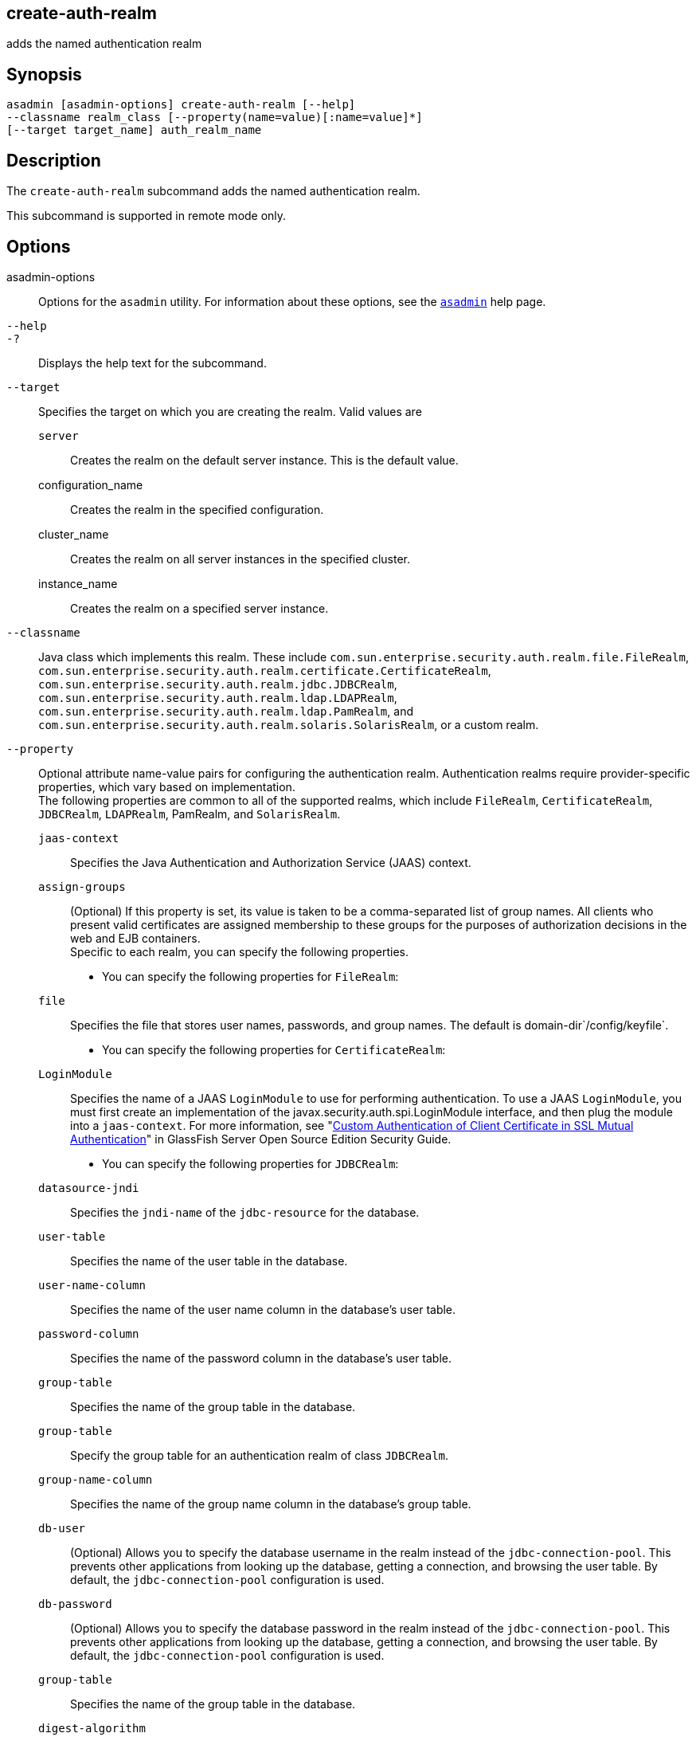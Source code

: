 [[create-auth-realm]]
== create-auth-realm

adds the named authentication realm

[[synopsis]]
== Synopsis

[source,shell]
----
asadmin [asadmin-options] create-auth-realm [--help]
--classname realm_class [--property(name=value)[:name=value]*]
[--target target_name] auth_realm_name
----

[[description]]
== Description

The `create-auth-realm` subcommand adds the named authentication realm.

This subcommand is supported in remote mode only.

[[options]]
== Options

asadmin-options::
  Options for the `asadmin` utility. For information about these options, see the xref:asadmin.adoc#asadmin[`asadmin`] help page.
`--help`::
`-?`::
  Displays the help text for the subcommand.
`--target`::
  Specifies the target on which you are creating the realm. Valid values
  are +
  `server`;;
    Creates the realm on the default server instance. This is the default value.
  configuration_name;;
    Creates the realm in the specified configuration.
  cluster_name;;
    Creates the realm on all server instances in the specified cluster.
  instance_name;;
    Creates the realm on a specified server instance.
`--classname`::
  Java class which implements this realm. These include `com.sun.enterprise.security.auth.realm.file.FileRealm`, `com.sun.enterprise.security.auth.realm.certificate.CertificateRealm`, `com.sun.enterprise.security.auth.realm.jdbc.JDBCRealm`, `com.sun.enterprise.security.auth.realm.ldap.LDAPRealm`, `com.sun.enterprise.security.auth.realm.ldap.PamRealm`, and `com.sun.enterprise.security.auth.realm.solaris.SolarisRealm`, or a custom realm.
`--property`::
  Optional attribute name-value pairs for configuring the authentication realm. Authentication realms require provider-specific properties, which vary based on implementation. +
  The following properties are common to all of the supported realms, which include `FileRealm`, `CertificateRealm`, `JDBCRealm`, `LDAPRealm`, PamRealm, and `SolarisRealm`. +
  `jaas-context`;;
    Specifies the Java Authentication and Authorization Service (JAAS) context.
  `assign-groups`;;
    (Optional) If this property is set, its value is taken to be a comma-separated list of group names. All clients who present valid certificates are assigned membership to these groups for the purposes of authorization decisions in the web and EJB containers. +
  Specific to each realm, you can specify the following properties. +
  * You can specify the following properties for `FileRealm`: +
  `file`;;
    Specifies the file that stores user names, passwords, and group names. The default is domain-dir`/config/keyfile`.
  * You can specify the following properties for `CertificateRealm`: +
  `LoginModule`;;
    Specifies the name of a JAAS `LoginModule` to use for performing authentication. To use a JAAS `LoginModule`, you must first create an implementation of the javax.security.auth.spi.LoginModule interface, and then plug the module into a `jaas-context`. For more information, see "xref:security-guide:system-security.adoc[Custom Authentication of Client Certificate in SSL Mutual Authentication]" in GlassFish Server Open Source Edition Security Guide.
  * You can specify the following properties for `JDBCRealm`: +
  `datasource-jndi`;;
    Specifies the `jndi-name` of the `jdbc-resource` for the database.
  `user-table`;;
    Specifies the name of the user table in the database.
  `user-name-column`;;
    Specifies the name of the user name column in the database's user
    table.
  `password-column`;;
    Specifies the name of the password column in the database's user
    table.
  `group-table`;;
    Specifies the name of the group table in the database.
  `group-table`;;
    Specify the group table for an authentication realm of class
    `JDBCRealm`.
  `group-name-column`;;
    Specifies the name of the group name column in the database's group
    table.
  `db-user`;;
    (Optional) Allows you to specify the database username in the realm instead of the `jdbc-connection-pool`. This prevents other applications from looking up the database, getting a connection, and browsing the user table. By default, the `jdbc-connection-pool` configuration is used.
  `db-password`;;
    (Optional) Allows you to specify the database password in the realm instead of the `jdbc-connection-pool`. This prevents other applications from looking up the database, getting a connection, and browsing the user table. By default, the `jdbc-connection-pool` configuration is used.
  `group-table`;;
    Specifies the name of the group table in the database.
  `digest-algorithm`;;
    (Optional) Specifies the digest algorithm. The default is `SHA-256`. You can use any algorithm supported in the JDK, or none. +

[NOTE]
====
In versions of \{product---name} prior to 5.0, the default algorithm was `MD5`. If you have applications that depend on the `MD5` algorithm, you can override the default `SHA-25` algorithm by using the `asadmin set` subcommand:

[source,shell]
----
asadmin> set server.security-service.property.default-digest-algorithm=MD5
----

You can use the `asadmin get` subcommand to determine what algorithm is currently being used:

[source,shell]
----
asadmin> get server.security-service.property.default-digest-algorithm
----

Also note that, to maintain backward compatibility, if an upgrade is performed from \{product---name} v2.x or v3.0.x to \{product---name} 5.0, the default algorithm is automatically set to `MD5` in cases where the digest algorithm had not been explicitly set in the older \{product---name} version.

====

  `digestrealm-password-enc-algorithm`;;
    (Optional) Specifies the algorithm for encrypting passwords stored in the database. +

[NOTE]
====
It is a security risk not to specify a password encryption
algorithm.
====

  `encoding`;;
    (Optional) Specifies the encoding. Allowed values are `Hex` and `Base64`. If digest-algorithm is specified, the default is `Hex`. If `digest-algorithm` is not specified, by default no encoding is specified.
  `charset`;;
    (Optional) Specifies the `charset` for the digest algorithm.
  * You can specify the following properties for `LDAPRealm`: +
  `directory`;;
    Specifies the LDAP URL to your server.
  `base-dn`;;
    Specifies the LDAP base DN for the location of user data. This base DN can be at any level above the user data, since a tree scope search is performed. The smaller the search tree, the better the performance.
  `search-filter`;;
    (Optional) Specifies the search filter to use to find the user. The default is `uid=%s` (`%s` expands to the subject name).
  `group-base-dn`;;
    (Optional) Specifies the base DN for the location of groups data. By default, it is same as the `base-dn`, but it can be tuned, if necessary.
  `group-search-filter`;;
    (Optional) Specifies the search filter to find group memberships for the user. The default is `uniquemember=%d` (`%d` expands to the user `elementDN`).
  `group-target`;;
    (Optional) Specifies the LDAP attribute name that contains group name entries. The default is `CN`.
  `search-bind-dn`;;
    (Optional) Specifies an optional DN used to authenticate to the directory for performing the search-filter lookup. Only required for directories that do not allow anonymous search.
  `search-bind-password`;;
    (Optional) Specifies the LDAP password for the DN given in `search-bind-dn`.

[[operands]]
== Operands

auth_realm_name::
  A short name for the realm. This name is used to refer to the realm from, for example, `web.xml`.

[[examples]]
== Examples

[[example-1]]
=== Example 1 Creating a New Authentication Realm

This example creates a new file realm.

[source,shell]
----
asadmin> create-auth-realm
--classname com.sun.enterprise.security.auth.realm.file.FileRealm 
--property file=${com.sun.aas.instanceRoot}/config/
admin-keyfile:jaas-context=fileRealm file
Command create-auth-realm executed successfully
----

Where `file` is the authentication realm created.

[[exit-status]]
Exit Status

0::
  subcommand executed successfully
1::
  error in executing the subcommand

*See Also*

xref:asadmin.adoc#asadmin[`asadmin`]

xref:delete-auth-realm.html#delete-auth-realm[`delete-auth-realm`],
xref:list-auth-realms.html#list-auth-realms[`list-auth-realms`]



